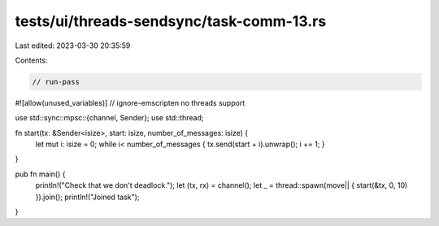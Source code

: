 tests/ui/threads-sendsync/task-comm-13.rs
=========================================

Last edited: 2023-03-30 20:35:59

Contents:

.. code-block:: rs

    // run-pass
#![allow(unused_variables)]
// ignore-emscripten no threads support

use std::sync::mpsc::{channel, Sender};
use std::thread;

fn start(tx: &Sender<isize>, start: isize, number_of_messages: isize) {
    let mut i: isize = 0;
    while i< number_of_messages { tx.send(start + i).unwrap(); i += 1; }
}

pub fn main() {
    println!("Check that we don't deadlock.");
    let (tx, rx) = channel();
    let _ = thread::spawn(move|| { start(&tx, 0, 10) }).join();
    println!("Joined task");
}


